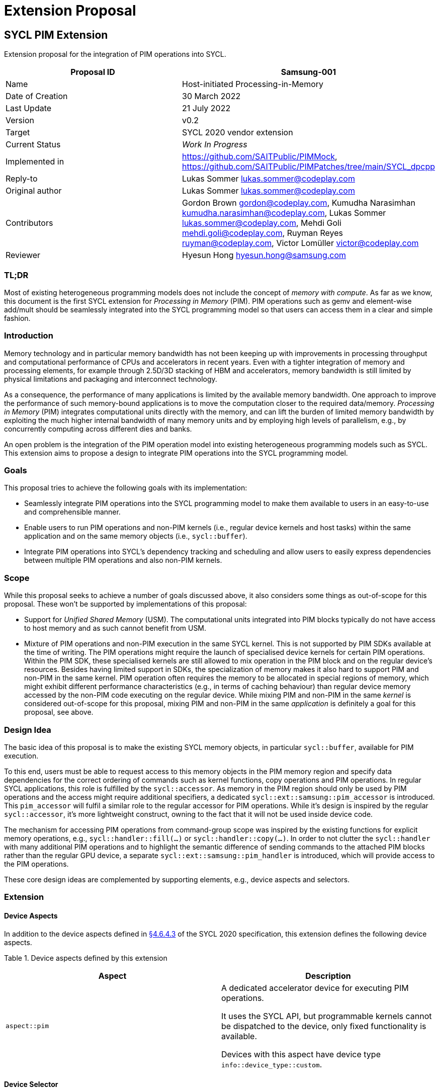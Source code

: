 = Extension Proposal
:source-highlighter: pygments
:source-language: cpp

== SYCL PIM Extension

Extension proposal for the integration of PIM operations into SYCL.

[cols=",",options="header",]
|=======================================================================
|Proposal ID |Samsung-001
|Name |Host-initiated Processing-in-Memory

|Date of Creation |30 March 2022

|Last Update |21 July 2022

|Version |v0.2

|Target |SYCL 2020 vendor extension

|Current Status |_Work In Progress_

|Implemented in |https://github.com/SAITPublic/PIMMock, https://github.com/SAITPublic/PIMPatches/tree/main/SYCL_dpcpp

|Reply-to |Lukas Sommer lukas.sommer@codeplay.com

|Original author |Lukas Sommer lukas.sommer@codeplay.com

|Contributors |Gordon Brown gordon@codeplay.com, Kumudha Narasimhan
kumudha.narasimhan@codeplay.com, Lukas Sommer lukas.sommer@codeplay.com,
Mehdi Goli mehdi.goli@codeplay.com, Ruyman Reyes ruyman@codeplay.com,
Victor Lomüller victor@codeplay.com

|Reviewer |Hyesun Hong hyesun.hong@samsung.com
|=======================================================================

<<<

=== TL;DR
Most of existing heterogeneous programming models does not include the concept of _memory with compute_. 
As far as we know, this document is the first SYCL extension for _Processing in Memory_ (PIM).
PIM operations such as gemv and element-wise add/mult should be seamlessly integrated into the SYCL programming model so that users can access them in a clear and simple fashion. 


=== Introduction

Memory technology and in particular memory bandwidth has not been
keeping up with improvements in processing throughput and computational
performance of CPUs and accelerators in recent years. Even with a
tighter integration of memory and processing elements, for example
through 2.5D/3D stacking of HBM and accelerators, memory bandwidth is
still limited by physical limitations and packaging and interconnect
technology.

As a consequence, the performance of many applications is limited by the
available memory bandwidth. One approach to improve the performance of
such memory-bound applications is to move the computation closer to the
required data/memory. _Processing in Memory_ (PIM) integrates
computational units directly with the memory, and can lift the burden of
limited memory bandwidth by exploiting the much higher internal
bandwidth of many memory units and by employing high levels of
parallelism, e.g., by concurrently computing across different dies and
banks.

An open problem is the integration of the PIM operation model into
existing heterogeneous programming models such as SYCL. This extension
aims to propose a design to integrate PIM operations into the SYCL
programming model.

=== Goals

This proposal tries to achieve the following goals with its
implementation:

* Seamlessly integrate PIM operations into the SYCL programming model to
make them available to users in an easy-to-use and comprehensible
manner.
* Enable users to run PIM operations and non-PIM kernels (i.e., regular
device kernels and host tasks) within the same application and on the
same memory objects (i.e., `sycl::buffer`).
* Integrate PIM operations into SYCL's dependency tracking and
scheduling and allow users to easily express dependencies between
multiple PIM operations and also non-PIM kernels.

=== Scope

While this proposal seeks to achieve a number of goals discussed above,
it also considers some things as out-of-scope for this proposal. These
won't be supported by implementations of this proposal:

* Support for _Unified Shared Memory_ (USM). The computational units
integrated into PIM blocks typically do not have access to host memory
and as such cannot benefit from USM.
* Mixture of PIM operations and non-PIM execution in the same SYCL
kernel. This is not supported by PIM SDKs available at the time of
writing. The PIM operations might require the launch of specialised
device kernels for certain PIM operations. Within the PIM SDK, these
specialised kernels are still allowed to mix operation in the PIM block
and on the regular device's resources. Besides having limited support in
SDKs, the specialization of memory makes it also hard to support PIM and
non-PIM in the same kernel. PIM operation often requires the memory to
be allocated in special regions of memory, which might exhibit different
performance characteristics (e.g., in terms of caching behaviour) than
regular device memory accessed by the non-PIM code executing on the
regular device. While mixing PIM and non-PIM in the same _kernel_ is
considered out-of-scope for this proposal, mixing PIM and non-PIM in the
same _application_ is definitely a goal for this proposal, see above.

=== Design Idea

The basic idea of this proposal is to make the existing SYCL memory
objects, in particular `sycl::buffer`, available for PIM execution.

To this end, users must be able to request access to this memory objects
in the PIM memory region and specify data dependencies for the correct
ordering of commands such as kernel functions, copy operations and PIM
operations. In regular SYCL applications, this role is fulfilled by the
`sycl::accessor`. As memory in the PIM region should only be used by PIM
operations and the access might require additional specifiers, a
dedicated `sycl::ext::samsung::pim_accessor` is introduced. This
`pim_accessor` will fulfil a similar role to the regular accessor for
PIM operations. While it's design is inspired by the regular
`sycl::accessor`, it's more lightweight construct, owning to the fact
that it will not be used inside device code.

The mechanism for accessing PIM operations from command-group scope was
inspired by the existing functions for explicit memory operations, e.g.,
`sycl::handler::fill(...)` or `sycl::handler::copy(...)`. In order to
not clutter the `sycl::handler` with many additional PIM operations and
to highlight the semantic difference of sending commands to the attached
PIM blocks rather than the regular GPU device, a separate
`sycl::ext::samsung::pim_handler` is introduced, which will provide
access to the PIM operations.

These core design ideas are complemented by supporting elements, e.g.,
device aspects and selectors.

=== Extension

==== Device Aspects

In addition to the device aspects defined in
https://www.khronos.org/registry/SYCL/specs/sycl-2020/html/sycl-2020.html#sec:device-aspects[§4.6.4.3]
of the SYCL 2020 specification, this extension defines the following
device aspects.

Table 1. Device aspects defined by this extension

[width="100%",cols="50%,50%",options="header",]
|=======================================================================
|Aspect |Description
|`aspect::pim` a|

A dedicated accelerator device for executing PIM operations.

It uses the SYCL API, but programmable kernels cannot be dispatched to
the device, only fixed functionality is available.

Devices with this aspect have device type `info::device_type::custom`.
|=======================================================================

==== Device Selector

In addition to the device selectors defined in
https://www.khronos.org/registry/SYCL/specs/sycl-2020/html/sycl-2020.html#sec:device-selector[§4.6.1.1]
of the SYCL 2020 spec, this extension adds the following pre-defined
device selector.

Table 2. Specialised device selectors included in this extension

[width="100%",cols="50%,50%",options="header",]
|=======================================================================
|SYCL device selectors |Description
|`pim_selector_v` a|
Select a SYCL device supporting PIM operations, i.e., a device for which
device type is `info::device_type::custom` and which has `aspect::pim`.

The SYCL class constructor using it must thrown an `exception` with the
`errc::runtime` error code if no device matching this requirement can be
found.

|=======================================================================

==== PIM Accessor for Commands

The `sycl::ext::samsung::pim_accessor` class provides access to data in
a `buffer` for a PIM operation. It accesses the contents of the buffer
via the device's PIM memory region or the device's global memory,
depending on the executed operation.

Construction of a `pim_accessor` creates requirements in the same way as
the `sycl::accessor` and therefore creates the same data dependencies as
a `sycl::accessor`, described by
https://www.khronos.org/registry/SYCL/specs/sycl-2020/html/sycl-2020.html#sub.section.memmodel.app[§3.8.1]
of the SYCL 2020 specification.

The dimensionality of the accessor must match the underlying buffer.

Note that, with the current design, it is impossible to construct an
`accessor` and a `pim_accessor` in the same command-group. To construct
an `accessor`, a `handler` is required, while for the `pim_accessor`, a
`pim_handler` is required. Because the command-group function can only
take either a `handler` _or_ a `pim_handler` as an argument, it is
impossible to construct an `accessor` and `pim_accessor` in the same
command group scope/function, and consequently, the SYCL runtime doesn't
need to be able to resolve such a situation.

===== *Interface for PIM command accessors*

[[cb1]]
[source,cpp]
----
namespace sycl {
namespace ext {
namespace samsung {

  template <typename DataT,
            int Dimensions = 1,
            access_mode AccessMode = 
              (std::is_const_v<DataT> ? access_mode::read
                                      : access_mode::write)>
  class pim_accessor {

  public:

    using size_type = size_t;

    template <typename AllocatorT>
    pim_accessor(buffer<DataT, Dimensions, AllocatorT> &bufferRef, 
                pim_handler &pimHandlerRef,
                const property_list &propList = {});

    template <typename AllocatorT>
    pim_accessor(buffer<DataT, Dimensions, AllocatorT> &bufferRef, 
                pim_handler &pimHandlerRef, range<Dimensions> accessRange,
                const property_list &propList = {});

    template <typename AllocatorT>
    pim_accessor(buffer<DataT, Dimensions, AllocatorT> &bufferRef, 
                pim_handler &pimHandlerRef, range<Dimensions> accessRange,
                id<Dimensions> accessOffset,
                const property_list &propList = {});

    template <typename AllocatorT, typename TagT>
    pim_accessor(buffer<DataT, Dimensions, AllocatorT> &bufferRef, 
                pim_handler &pimHandlerRef, TagT tag,
                const property_list &propList = {});

    template <typename AllocatorT, typename TagT>
    pim_accessor(buffer<DataT, Dimensions, AllocatorT> &bufferRef, 
                pim_handler &pimHandlerRef, range<Dimensions> accessRange,
                TagT tag, const property_list &propList = {});

    template <typename AllocatorT, typename TagT>
    pim_accessor(buffer<DataT, Dimensions, AllocatorT> &bufferRef, 
                pim_handler &pimHandlerRef, range<Dimensions> accessRange,
                id<Dimensions> accessOffset, TagT tag,
                const property_list &propList = {});

    size_type byte_size() const noexcept;

    size_type size() const noexcept;

    size_type max_size() const noexcept;

    bool empty() const noexcept;

    /* Available only when: (Dimensions > 0) */
    range<Dimensions> get_range() const;

    /* Available only when: (Dimensions > 0) */
    id<Dimensions> get_offset() const;
  };
}
}
}
----

Table 3. Constructors of the `sycl::ext::samsung::pim_accessor` class

[width="100%",cols="60%,40%",options="header",]
|=======================================================================
|Constructor |Description
a|
[[cb2]]
[source,cpp]
----
template <typename AllocatorT>
pim_accessor(buffer<DataT, Dimensions,
                    AllocatorT> &bufferRef, 
              pim_handler &pimHandlerRef,
              const property_list &propList = 
                  {});
----

a|
Available only when `(Dimensions > 0)`.

Constructs a `pim_accessor` for accessing a `buffer` within a PIM
operation on the `queue` associated with `pimHandlerRef`.

The optional `property_list` provides properties for the constructed
accessor.

a|
[[cb3]]
[source,cpp]
----
template <typename AllocatorT>
pim_accessor(buffer<DataT, Dimensions, 
                    AllocatorT> &bufferRef, 
              pim_handler &pimHandlerRef, 
              range<Dimensions> accessRange,
              const property_list &propList = 
                  {});
----

a|
Available only when `(Dimensions > 0)`.

Constructs a `pim_accessor` that is a ranged accessor, where the range
starts at the beginning of the `buffer`. The accessor can only be used
within a PIM operation on the `queue` associated with `pimHandlerRef`.

The optional `property_list` provides properties for the constructed
accessor.

Throws an `exception` with the `errc::invalid` error code if
`accessRange` exceeds the range of `bufferRef` in any dimension.

a|
[[cb4]]
[source,cpp]
----
template <typename AllocatorT>
pim_accessor(buffer<DataT, Dimensions, 
                    AllocatorT> &bufferRef, 
              pim_handler &pimHandlerRef, 
              range<Dimensions> accessRange,
              id<Dimensions> accessOffset,
              const property_list &propList = 
                  {});
----

a|
Available only when `(Dimensions > 0)`.

Constructs a `pim_accessor` that is a ranged accessor, where the range
starts at an offset from the beginning of the `buffer`. The accessor can
only be used within a PIM operation on the `queue` associated with
`pimHandlerRef`.

The optional `property_list` provides properties for the constructed
accessor.

Throws an `exception` with the `errc::invalid` error code if the sum of
`accessRange` and `accessOffset` exceeds the range of `bufferRef` in any
dimension.

a|
[[cb5]]
[source,cpp]
----
template <typename AllocatorT, typename TagT>
pim_accessor(buffer<DataT, Dimensions,
                    AllocatorT> &bufferRef, 
              pim_handler &pimHandlerRef,
              TagT tag,
              const property_list &propList = 
                  {});
----

a|
Available only when `(Dimensions > 0)`.

Constructs a `pim_accessor` for accessing a `buffer` within a PIM
operation on the `queue` associated with `pimHandlerRef`.

The tag is used to deduce template arguments of the accessor as 
described in table 4.

The optional `property_list` provides properties for the constructed
accessor.

a|
[[cb6]]
[source,cpp]
----
template <typename AllocatorT, typename TagT>
pim_accessor(buffer<DataT, Dimensions, 
                    AllocatorT> &bufferRef, 
              pim_handler &pimHandlerRef, 
              range<Dimensions> accessRange,
              TagT tag,
              const property_list &propList = 
                  {});
----

a|
Available only when `(Dimensions > 0)`.

Constructs a `pim_accessor` that is a ranged accessor, where the range
starts at the beginning of the `buffer`. The accessor can only be used
within a PIM operation on the `queue` associated with `pimHandlerRef`.

The tag is used to deduce template arguments of the accessor as 
described in table 4.

The optional `property_list` provides properties for the constructed
accessor.

Throws an `exception` with the `errc::invalid` error code if
`accessRange` exceeds the range of `bufferRef` in any dimension.

a|
[[cb7]]
[source,cpp]
----
template <typename AllocatorT, typename TagT>
pim_accessor(buffer<DataT, Dimensions, 
                    AllocatorT> &bufferRef, 
              pim_handler &pimHandlerRef, 
              range<Dimensions> accessRange,
              id<Dimensions> accessOffset,
              TagT tag,
              const property_list &propList = 
                  {});
----

a|
Available only when `(Dimensions > 0)`.

Constructs a `pim_accessor` that is a ranged accessor, where the range
starts at an offset from the beginning of the `buffer`. The accessor can
only be used within a PIM operation on the `queue` associated with
`pimHandlerRef`.

The tag is used to deduce template arguments of the accessor as 
described in table 4.

The optional `property_list` provides properties for the constructed
accessor.

Throws an `exception` with the `errc::invalid` error code if the sum of
`accessRange` and `accessOffset` exceeds the range of `bufferRef` in any
dimension.

|=======================================================================



Some `pim_accessor` constructors take a `TagT` parameter, 
which is used to deduce template arguments. 
The permissible values for this parameter are listed in Table 4,
along with the access mode that they imply.

Table 4. Enumeration of tags available for `pim_accessor` construction.
[width="100%",cols="50%,50%",options="header",]
|=======================================================================
|Tag value |Access mode
|`read_write` |`access_mode::read_write`
|`read_only`  |`access_mode::read`
|`write_only` |`access_mode::write`
|=======================================================================

The `pim_accessor` supports the `property::no_init` as defined by
https://www.khronos.org/registry/SYCL/specs/sycl-2020/html/sycl-2020.html#_properties_2[§4.7.6.4]
of the SYCL 2020 specification.

For the description of the member functions `byte_size()`, `size()`,
`max_size()`, `empty()`, and `get_range()`, refer to the corresponding
descriptions in _Table 79. Common buffer and local accessor member
functions Member function_ in
https://www.khronos.org/registry/SYCL/specs/sycl-2020/html/sycl-2020.html#sec:accessor.common.members[§4.7.6.12]
of the SYCL 2020 specification.

For the description of the member function `get_offset()`, refer to the
corresponding description in _Table 56. Member functions of the accessor
class_ in
https://www.khronos.org/registry/SYCL/specs/sycl-2020/html/sycl-2020.html#_interface_for_buffer_command_accessors[§4.7.6.9.1]
of the SYCL 2020 specification.

<<<

==== PIM Operation `sycl::ext::samsung::pim_handler` class

A PIM operation handler object can only be constructed by the SYCL
runtime. All PIM accessors (`pim_accessor`) defined in command-group
scope take as a parameter an instance of the PIM operation handler, and
all the PIM operation invocation functions are member functions of this
class.

The PIM operation handler can only be associated with a `sycl::queue`
for which the underlying device has `aspect::pim`. At the time of
writing, the PIM device does not support `aspect::queue_profiling`, so
the associated `sycl::queue` should not be constructed with
`property::queue::enable_profiling`.

It is disallowed for an instance of the SYCL `pim_handler` class to be
moved or copied.

[[cb8]]
[source,cpp]
----
namespace sycl {
namespace ext {
namespace samsung {

class pim_handler {

public:

  pim_handler(___unspecified___);

  template <typename DataT, int Dimensions, access_mode OutMode, 
            access_mode Op0Mode, access_mode Op1Mode>
  void elementwise_add(pim_accessor<DataT, Dimensions, OutMode> output, 
                        pim_accessor<DataT, Dimensions, Op0Mode> operand0,
                        pim_accesssor<DataT, Dimensions, Op1Mode> operand1);

  template <typename DataT, int Dimensions, access_mode OutMode, 
            access_mode VecMode>
  void elementwise_add(pim_accessor<DataT, Dimensions, OutMode> output, 
                        DataT scalar,
                        pim_accesssor<DataT, Dimensions, VecMode> vec);

  template <typename DataT, int Dimensions, access_mode OutMode, 
            access_mode Op0Mode, access_mode Op1Mode>
  void elementwise_mul(pim_accessor<DataT, Dimensions, OutMode> output, 
                        pim_accessor<DataT, Dimensions, Op0Mode> operand0,
                        pim_accesssor<DataT, Dimensions, Op1Mode> operand1);

  template <typename DataT, int Dimensions, access_mode OutMode, 
            access_mode VecMode>
  void elementwise_mul(pim_accessor<DataT, Dimensions, OutMode> output, 
                        DataT scalar,
                        pim_accesssor<DataT, Dimensions, VecMode> vec);



  template <typename DataT, int Dimensions, access_mode OutMode, 
            access_mode InMode>
  void relu(pim_accessor<DataT, Dimensions, OutMode> output,
            pim_accesssor<DataT, Dimensions, InMode> input);

  template <typename DataT, int OutDim, access_mode OutMode,
            int VecDim, access_mode VecMode,
            int MatDim, access_mode MatMode>
  void gemv(pim_accessor<DataT, OutDim, OutMode> output,
            pim_accessor<DataT, VecDim, VecMode> vec,
            pim_accessor<DataT, MatDim, MatMode> matrix);

  template <typename DataT, int OutDim, access_mode OutMode,
            int VecDim, access_mode VecMode,
            int MatDim, access_mode MatMode>
  void gemv_add(pim_accessor<DataT, OutDim, OutMode> output,
            pim_accessor<DataT, VecDim, VecMode> vec,
            pim_accessor<DataT, MatDim, MatMode> matrix);

  template <typename DataT, int OutDim, access_mode OutMode,
            int VecDim, access_mode VecMode,
            int MatDim, access_mode MatMode,
            int AddDim, access_mode AddMode>
  void gemv_add(pim_accessor<DataT, OutDim, OutMode> output,
            pim_accessor<DataT, VecDim, VecMode> vec,
            pim_accessor<DataT, MatDim, MatMode> matrix,
            pim_accessor<DataT, AddDim, AddMode> addIn,
            bool fuseRelu);

  template <typename DataT, int DataDim, access_mode OutMode,
            access_mode InMode, int ValDim, access_mode BetaMode,
            access_mode GammaMode, access_mode MeanMode, 
            access_mode VarianceMode>
  void batch_norm(pim_accessor<DataT, DataDim, OutMode> output,
                  pim_accessor<DataT, DataDim, InMode> input,
                  pim_accessor<DataT, ValDim, BetaMode> beta,
                  pim_accessor<DataT, ValDim, GammaMode> gamma,
                  pim_accessor<DataT, ValDim, MeanMode> mean,
                  pim_accessor<DataT, ValDim, VarianceMode> variance,
                  DataT epsilon);
  
};

}
}
}
----

<<<

Table 5. Constructors of the `sycl::ext::samsung::pim_handler` class

[width="100%",cols="50%,50%",options="header",]
|===============================================
|Constructor |Description
a|
[[cb9]]
[source,cpp]
----
pim_handler(___unspecified___);
----

|Unspecified implementation-defined constructor.
|===============================================

Table 6. Member functions of the `sycl::ext::samsung::pim_handler` class

[width="100%",cols="60%,40%",options="header",]
|=======================================================================
|Member function |Description
a|
[[cb10]]
[source,cpp]
----
template <typename DataT, 
          int Dimensions, 
          access_mode OutMode, 
          access_mode Op0Mode, 
          access_mode Op1Mode>
void elementwise_add(pim_accessor<DataT, 
                                  Dimensions, 
                                  OutMode> 
                          output, 
                      pim_accessor<DataT, 
                                    Dimensions, 
                                    Op0Mode> 
                          operand0,
                      pim_accessor<DataT, 
                                    Dimensions, 
                                    Op1Mode> 
                          operand1);
----

a|
Performs element-wise addition of `operand0` and `operand1` and stores
the result in `output`.

The number of elements in `operand0`, `operand1`, and `output` must be
identical.

a|
[[cb11]]
[source,cpp]
----
template <typename DataT, 
          int Dimensions, 
          access_mode OutMode, 
          access_mode VecMode>
void elementwise_add(pim_accessor<DataT, 
                                  Dimensions, 
                                  OutMode> 
                          output, 
                      DataT scalar,
                      pim_accessor<DataT, 
                                    Dimensions, 
                                    VecMode> 
                          vec);
----

a|
Adds `scalar` to each element in `vec` and stores the result in
`output`.

The number of elements in `vec` and `output` must be identical.

a|
[[cb12]]
[source,cpp]
----
template <typename DataT, 
          int Dimensions, 
          access_mode OutMode, 
          access_mode Op0Mode, 
          access_mode Op1Mode>
void elementwise_mul(pim_accessor<DataT, 
                                  Dimensions, 
                                  OutMode> 
                          output, 
                      pim_accessor<DataT,
                                    Dimensions, 
                                    Op0Mode> 
                          operand0,
                      pim_accessor<DataT, 
                                    Dimensions, 
                                    Op1Mode> 
                          operand1);
----

a|
Performs element-wise multiplication of `operand0` and `operand1` and
stores the result in `output`.

The number of elements in `operand0`, `operand1`, and `output` must be
identical.

a|
[[cb13]]
[source,cpp]
----
template <typename DataT, 
          int Dimensions, 
          access_mode OutMode, 
          access_mode VecMode>
void elementwise_mul(pim_accessor<DataT, 
                                  Dimensions, 
                                  OutMode> 
                          output, 
                      DataT scalar,
                      pim_accessor<DataT, 
                                    Dimensions, 
                                    VecMode> 
                          vec);
----

a|
Multiplies `scalar` with each element in `vec` and stores the result in
`output`.

The number of elements in `vec` and `output` must be identical.

a|
[[cb14]]
[source,cpp]
----
template <typename DataT, 
          int Dimensions, 
          access_mode OutMode, 
          access_mode InMode>
void relu(pim_accessor<DataT, Dimensions, 
                        OutMode> output,
          pim_accesssor<DataT, Dimensions, 
                        InMode> input);
----

a|
Performs rectification of each element in `input` and stores the result
in `output`.

The number of elements in `input` and `output` must be identical.

a|
[[cb15]]
[source,cpp]
----
template <typename DataT, 
          int OutDim, access_mode OutMode,
          int VecDim, access_mode VecMode,
          int MatDim, access_mode MatMode>
void gemv(pim_accessor<DataT, OutDim, 
                        OutMode> output,
          pim_accessor<DataT, VecDim, 
                        VecMode> vec,
          pim_accessor<DataT, MatDim, 
                        MatMode> matrix);
----

a|
Computes the GEMV multiplication of `vec` and `matrix`, storing the
result in `output`.

For the operands and result, the following layouts, given as
`range<3>{c, h, w}`, are required:

* `vec` : `range<3>{C, 1, X}`
* `matrix` : `range<3>{C, Y, X}`
* `output` : `range<3>{C, 1, Y}`

a|
[[cb16]]
[source,cpp]
----
template <typename DataT, 
          int OutDim, access_mode OutMode,
          int VecDim, access_mode VecMode,
          int MatDim, access_mode MatMode>
void gemv_add(pim_accessor<DataT, OutDim, 
                            OutMode> output,
          pim_accessor<DataT, VecDim, 
                        VecMode> vec,
          pim_accessor<DataT, MatDim, 
                        MatMode> matrix);
----

a|
Computes the GEMV multiplication of `vec` and `matrix`, and adds the
result to `output` element-wise, storing the result again in `output`.

For the operands and result, the following layouts, given as
`range<3>{c, h, w}`, are required:

* `vec` : `range<3>{C, 1, X}`
* `matrix` : `range<3>{C, Y, X}`
* `output` : `range<3>{C, 1, Y}`

a|
[[cb17]]
[source,cpp]
----
template <typename DataT, 
          int OutDim, access_mode OutMode,
          int VecDim, access_mode VecMode,
          int MatDim, access_mode MatMode,
          int AddDim, access_mode AddMode>
void gemv_add(pim_accessor<DataT, OutDim, 
                            OutMode> output,
          pim_accessor<DataT, 
                        VecDim, VecMode> vec,
          pim_accessor<DataT, MatDim, 
                        MatMode> matrix,
          pim_accessor<DataT, AddDim, 
                        AddMode> addIn,
          bool fuseRelu);
----

a|
Computes the GEMV multiplication of `vec` and `matrix`, and adds the
result to `addIn` element-wise, storing the result in `output`.

If `fuseRelu` is `true`, performs rectification for each element of the
result before storing in `output`.

For the operands and result, the following layouts, given as
`range<3>{c, h, w}`, are required:

* `vec` : `range<3>{C, 1, X}`
* `matrix` : `range<3>{C, Y, X}`
* `addIn` : `range<3>{C, 1, Y}`
* `output` : `range<3>{C, 1, Y}`

a|
[[cb18]]
[source,cpp]
----
template <typename DataT, int DataDim, 
          access_mode OutMode,
          access_mode InMode, 
          int ValDim, 
          access_mode BetaMode,
          access_mode GammaMode, 
          access_mode MeanMode, 
          access_mode VarianceMode>
void batch_norm(pim_accessor<DataT, DataDim, 
                              OutMode> output,
                pim_accessor<DataT, DataDim, 
                              InMode> input,
                pim_accessor<DataT, ValDim, 
                              BetaMode> beta,
                pim_accessor<DataT, ValDim, 
                              GammaMode> gamma,
                pim_accessor<DataT, ValDim, 
                              MeanMode> mean,
                pim_accessor<DataT, ValDim, 
                              VarianceMode> var,
                DataT epsilon);
----

a|
Performs batch-normalization for each element in `input`, using the
parameters given by `beta`, `gamma`, `mean`, and `variance`, storing the
result in `output`.

The number of elements in `input` and `output` must be identical.

The number of elements in `beta`, `gamma`, `mean`, and `variance` must
be identical to the number of channels.

|=======================================================================

==== PIM Queue Wrapper `sycl::ext::samsung::pim_queue` class

At the time of writing, the memory on GPUs with Samsung PIM support is
split into two parts. The first part can be used for executing PIM
operations and the memory is managed by the PIM driver. This part can
also be accessed by the GPU. The second part behaves just as regular GPU
memory and cannot be used by the PIM blocks for PIM operations. It is
controlled by the GPU's regular driver. In essence, there's a part of
the memory which is not visible to the PIM blocks for operations.

To match the fact that this part of the memory is invisible to the PIM
blocks, the SYCL platform model in
https://www.khronos.org/registry/SYCL/specs/sycl-2020/html/sycl-2020.html#sec:platformmodel[§3.5]
suggest that even though the GPU and PIM blocks physically reside in the
same device, they should be treated as two separate devices. As a
consequence, the GPU and the PIM blocks are also controlled by (at
least) two different queues on different contexts.

Libraries such as SYCL-DNN typically select the most appropriate
implementation for an algorithm internally and might therefore want to
internally decide whether a computation is placed on the PIM blocks or
on the GPU. This means they would need access to both queues, but
typically accept only a single `queue` on their interface.

To overcome this limitation and allow libraries to internally switch
between PIM and GPU with their existing interface, a construct wrapping
both queues is introduced as part of this extension.

It provides access to both queues, one for PIM and one for the GPU (or
another alternative device) and can be used with the existing library
interfaces.

This construct is only required as long as the PIM blocks can only
access parts of the memory. Once this underlying limitation is lifted,
this construct will not be necessary anymore.

[[cb19]]
[source,cpp]
----
namespace sycl {
namespace ext {
namespace samsung {

  class pim_queue : public queue {

  public: 

    template <typename PIMDeviceSelector, typename GPUDeviceSelector>
    pim_queue(const PIMDeviceSelector &pimSelector, 
                const GPUDeviceSelector &gpuSelector,
                const property_list &propList = {});

    template <typename PIMDeviceSelector, typename GPUDeviceSelector>
    pim_queue(const PIMDeviceSelector &pimSelector, 
                const GPUDeviceSelector &gpuSelector,
                const async_handler &asyncHandler,
                const property_list &propList = {});

    queue& get_pim_queue();

    queue& get_gpu_queue();

  };

}
}
}
----

Table 7. Constructors of the `sycl::ext::samsung::pim_queue` class.

[width="100%",cols="60%,40%",options="header",]
|=======================================================================
|Constructor |Description
a|
[[cb20]]
[source,cpp]
----
template <typename PIMDeviceSelector, 
          typename GPUDeviceSelector>
pim_queue(const PIMDeviceSelector &pimSelector, 
            const GPUDeviceSelector &gpuSelector,
            const property_list &propList = {});
----

|Constructs a `pim_queue` wrapping two queues. The PIM queue is
constructed using the device returned by the device selector provided as
`pimSelector`. The GPU queue is constructed using the device returned by
the device selector provided as `gpuSelector`. Zero or more properties
can be provided to both constructed SYCL queues via an instance of
`property_list`.

a|
[[cb21]]
[source,cpp]
----
template <typename PIMDeviceSelector, 
          typename GPUDeviceSelector>
pim_queue(const PIMDeviceSelector &pimSelector, 
            const GPUDeviceSelector &gpuSelector,
            const async_handler &asyncHandler,
            const property_list &propList = {});
----

|Constructs a `pim_queue` wrapping two queues. The PIM queue is
constructed with an `async_handler` using the device returned by the
device selector provided as `pimSelector`. The GPU queue is constructed
with an `async_handler` using the device returned by the device selector
provided as `gpuSelector`. Zero or more properties can be provided to
both constructed SYCL queues via an instance of `property_list`.
|=======================================================================

As `pim_queue` inherits from `queue`, it exposes the same member
functions. The following table describes the semantics of each of the
inherited member functions.

Table 8. Inherited member functions for `sycl::ext::samsung::pim_queue`
class.

[width="100%",cols="50%,50%",options="header",]
|=======================================================================
|Inherited member function |Description
a|
[[cb22]]
[source,cpp]
----
backend get_backend() const noexcept
----

|Returns a `backend` identifying the SYCL backend associated with the
GPU queue.

a|
[[cb23]]
[source,cpp]
----
context get_context() const
----

|Returns the GPU queue's context. Reports errors using the SYCL
exception classes. The value returned must be equal to that returned by
`get_info<info::queue::context>()`.

a|
[[cb24]]
[source,cpp]
----
device get_device() const
----

|Returns the SYCL device the GPU queue is associated with. Reports
errors using the SYCL exception classes. The value returned must be
equal to that returned by `get_info<info::queue::device>()`.

a|
[[cb25]]
[source,cpp]
----
bool is_in_order() const
----

|Returns true if the GPU queue was created with the `in_order` property.
Equivalent to `has_property<property::queue::in_order>()`.

a|
[[cb26]]
[source,cpp]
----
void wait()
----

|Performs a blocking wait for the completion of all enqueued tasks in
both queues. Synchronous errors will be reported through SYCL
exceptions.

a|
[[cb27]]
[source,cpp]
----
void wait_and_throw()
----

|Performs a blocking wait for the completion of all enqueued tasks in
both queues. Synchronous errors will be reported through SYCL
exceptions. Any unconsumed asynchronous errors will be passed to the
`async_handler` associated with the queues or enclosing context. If no
user defined `async_handler` is associated with the queue or enclosing
context, then an implementation-defined default `async_handler` is
called to handle any errors, as described in
https://www.khronos.org/registry/SYCL/specs/sycl-2020/html/sycl-2020.html#subsubsec:exception.nohandler[Section
4.13.1.2].

a|
[[cb28]]
[source,cpp]
----
void throw_asynchronous()
----

|Checks to see if any unconsumed asynchronous errors have been produced
by both queues and if so reports them by passing them to the
`async_handler` associated with the queue or enclosing context. If no
user defined `async_handler` is associated with the queue or enclosing
context, then an implementation-defined default `async_handler` is
called to handle any errors, as described in
https://www.khronos.org/registry/SYCL/specs/sycl-2020/html/sycl-2020.html#subsubsec:exception.nohandler[Section
4.13.1.2].

a|
[[cb29]]
[source,cpp]
----
template <typename Param>
typename Param::return_type 
  get_info() const
----

|Queries the GPU queue for information requested by the template
parameter `Param`. The type alias `Param::return_type` must be defined
in accordance with the info parameters in
https://www.khronos.org/registry/SYCL/specs/sycl-2020/html/sycl-2020.html#_queue_information_descriptors[Table
30] to facilitate returning the type associated with the `Param`
parameter.

a|
[[cb30]]
[source,cpp]
----
template <typename T>
event submit(T cgf)
----

|Submit a command group function object to the wrapper. In case the
given command group function object requires a `pim_handler` to execute,
the command group function object will be submitted to the PIM queue.
Otherwise, the command group function object is submitted to the GPU
queue.

a|
[[cb31]]
[source,cpp]
----
template <typename T>
event submit(T cgf, queue & secondaryQueue)
----

a|
Submit a command group function object to the wrapper. In case the given
command group function object requires a `pim_handler` to execute, the
command group function object will be submitted to the PIM queue.
Otherwise, the command group function object is submitted to the GPU
queue.

On a kernel error, this command group function object is then scheduled
for execution on the secondary queue. Returns an event, which
corresponds to the queue the command group function object is being
enqueued on.

a|
[[cb32]]
[source,cpp]
----
template <typename Param>
typename Param::return_type 
  get_backend_info() const
----

|Queries the GPU queue for information requested by the template
parameter `Param`. The type alias `Param::return_type` must be defined
in accordance with the SYCL backend specification. Must throw an
exception with the `errc::backend_mismatch` error code if the SYCL
backend that corresponds with `Param` is different from the SYCL backend
that is associated with the GPU queue.
|=======================================================================

In addition to the inherited member functions,
`sycl::ext::samsung::pim_queue` defines two member functions.

Table 9. Additional member functions of `pim_queue`.

[width="100%",cols="50%,50%",options="header",]
|=================================================================
|Member function |Description
a|
[[cb33]]
[source,cpp]
----
queue& get_pim_queue();
----

|Returns a reference to the PIM queue wrapped by this `pim_queue`.
a|
[[cb34]]
[source,cpp]
----
queue& get_gpu_queue();
----

|Returns a reference to the GPU queue wrapped by this `pim_queue`.
|=================================================================

The `pim_queue` also inherits all shortcut functions defined for the
SYCL `queue` in
https://www.khronos.org/registry/SYCL/specs/sycl-2020/html/sycl-2020.html#sec:queue-shortcuts[table
29] of the SYCL 2020 specification.

When called, these shortcut functions are called on the GPU queue
wrapped by the `pim_queue`.

<<<

=== Usage Examples

The following examples demonstrates the use of the proposed extension.
It also shows how PIM operations and non-PIM kernels executing on the
GPU can be mixed in the same application and how PIM operations
integrate into dependency/requirements tracking.

Example 1. Interaction of PIM and non-PIM kernels.

[[cb35]]
[source,cpp]
----
#include <CL/sycl.hpp>

using namespace sycl;

class GPUKernelOne;
class GPUKernelTwo;

int main(){
  constexpr size_t dataSize = 1024;
  sycl::half in1[dataSize], in2[dataSize], in3[dataSize], in4[dataSize], out[dataSize];

  queue gpu_queue{gpu_selector{}};
  queue pim_queue{pim_selector{}};

  {
    // Regular SYCL buffers. 
    buffer<sycl::half> bIn1{in1, range{dataSize}};
    buffer<sycl::half> bIn2{in2, range{dataSize}};
    buffer<sycl::half> bIn3{in3, range{dataSize}};
    buffer<sycl::half> bIn4{in4, range{dataSize}};
    buffer<sycl::half> bOut{out, range{dataSize}};

    // Regular, i.e., non-PIM, SYCL kernel, using the buffers and operating 
    // on the GPU without PIM operations and using GPU memory.
    gpu_queue.submit([&](handler& cgh){
      auto accIn1 = bIn1.get_access<access_mode::read>(cgh);
      auto accIn2 = bIn2.get_access<access_mode::read_write>(cgh);
      cgh.parallel_for<GPUKernelOne>(dataSize, /* Some SYCL GPU kernel */);
    });

    // PIM operation, using the buffers from above. 
    // Scheduling and dependency resolution in the SYCL runtime 
    //will ensure that this PIM operation will be executed only after
    // the GPU kernel above is done, due to the dependency on bIn2.
    pim_queue.submit([&](ext::samsung::pim_handler& ph){
      ext::samsung::pim_accessor pAccIn2{bIn2, ph, read_only};
      ext::samsung::pim_accessor pAccIn3{bIn3, ph, read_only};
      ext::samsung::pim_accessor pAccIn4{bIn4, ph, write_only};
      ph.elementwise_add(pAccIn4, pAccIn2, pAccIn3);
    });

    // Another regular, i.e., non-PIM, SYCL kernel operating 
    // on the GPU without PIM operations, using GPU memory. 
    // Scheduling in the SYCL runtime will ensure 
    //that this kernel will be executed only
    // after the PIM operation is done, due to the dependency on bIn4.
    gpu_queue.submit([&](handler& cgh){
      auto accIn4 = bIn4.get_access<access_mode::read>(cgh);
      auto accOut = bOut.get_access<access_mode::read_write>(cgh);
      cgh.parallel_for<GPUKernelTwo>(dataSize, /* Another SYCL GPU kernel */);
    });
  }

  return 0;
}
----

The following example demonstrates the use of the `pim_queue`. The
called function's interface only accepts a single `queue`, but the
`pim_queue` still allows to select between GPU and PIM device
internally.

Example 2. Use of the `sycl::ext::samsung::pim_queue` class.

[[cb36]]
[source,cpp]
----
#include <CL/sycl.hpp>

using namespace sycl;

class GPUKernelOne;

void library_function(queue &q, buffer &b1, buffer &b2, buffer &b3){
  if(/* Data is aligned for PIM */){
    // Because the command group function lambda requires a pim_handler
    // to execute, the following command group is submitted to the 
    // PIM queue wrapped by the pim_queue.
    q.submit([&](ext::samsung::pim_handler &ph){
      ext::samsung::pim_accessor pAcc1{b1, ph, read_only};
      ext::samsung::pim_accessor pAcc2{b2, ph, read_only};
      ext::samsung::pim_accessor pAcc3{b3, ph, write_only};
      ph.elementwise_add(pAcc3, pAcc1, pAcc2);
    });
  } else {
    // Because the command group function lambda does not require a 
    // pim_handler to execute, the following command group is submitted
    // to the GPU queue wrapped by the pim_queue.
    q.submit([&](handler &cgh){
      auto acc1 = b1.get_access<access_mode::read>(cgh);
      auto acc2 = b2.get_access<access_mode::read>(cgh);
      auto acc3 = b3.get_access<access_mode::write>(cgh);
      cgh.parallel_for<GPUKernelOne>(/* Some SYCL GPU kernel */);
    })
  }
}

int main(){
  constexpr size_t dataSize = 1024;
  sycl::half in1[dataSize], in2[dataSize], in3[dataSize];

  ext::samsung::pim_queue q{pim_selector{}, gpu_selector{}};

  {
    // Regular SYCL buffers. 
    buffer<sycl::half> bIn1{in1, range{dataSize}};
    buffer<sycl::half> bIn2{in2, range{dataSize}};
    buffer<sycl::half> bIn3{in3, range{dataSize}};

    // Call the library function which takes a single queue 
    // as argument on its interface.
    library_function(q, bIn1, bIn2, bIn3);
  }

  return 0;
}
----

'''''
<<<

=== Issues

. TODO: Pim operation and non-pim operation in the same kernel  

<<<

=== Revision History 
[cols="1,2,2,5"]
|=======================================================================
|Rev | Date | Author | Changes 

|1 | 2022-05-25 | Lukas Sommer | Initial draft 

|2 | 2022-06-24 | Lukas Sommer | Update of pim_accessor

|3 | 2022-07-05 | Hyesun Hong  |

|4 | 2022-07-21 | Lukas Sommer | Remove incorrect const qualifier

|5 | 2022-10-30 | Hyesun Hong  | Update the implementation detail
|=======================================================================



_Copyright (C) Codeplay Software Limited. All Rights Reserved._
